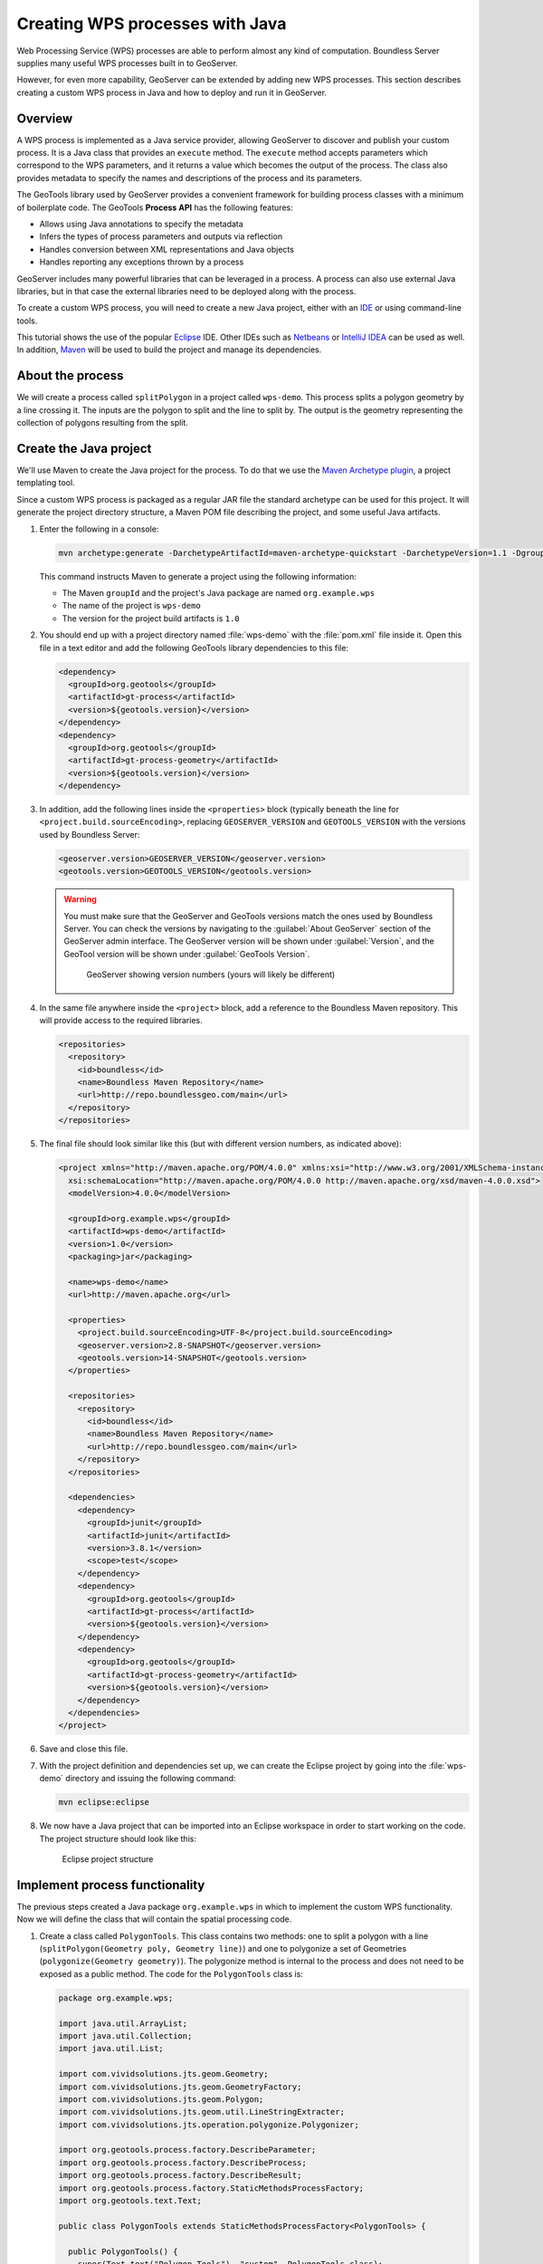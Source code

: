 .. _processing.wpsjava:

Creating WPS processes with Java
================================

.. todo:: Split into multiple pages?

Web Processing Service (WPS) processes are able to perform almost any kind of computation. Boundless Server supplies many useful WPS processes built in to GeoServer.

However, for even more capability, GeoServer can be extended by adding new WPS processes. This section describes creating a custom WPS process in Java and how to deploy and run it in GeoServer.

Overview
--------

A WPS process is implemented as a Java service provider, allowing GeoServer to discover and publish your custom process. It is a Java class that provides an ``execute`` method. The ``execute`` method accepts parameters which correspond to the WPS parameters, and it returns a value which becomes the output of the process. The class also provides metadata to specify the names and descriptions of the process and its parameters.

.. todo:: An diagram of this would be excellent.  

The GeoTools library used by GeoServer provides a convenient framework for building process classes with a minimum of boilerplate code. The GeoTools **Process API** has the following features:

* Allows using Java annotations to specify the metadata
* Infers the types of process parameters and outputs via reflection
* Handles conversion between XML representations and Java objects
* Handles reporting any exceptions thrown by a process

GeoServer includes many powerful libraries that can be leveraged in a process. A process can also use external Java libraries, but in that case the external libraries need to be deployed along with the process.

To create a custom WPS process, you will need to create a new Java project, either with an `IDE <http://en.wikipedia.org/wiki/Integrated_development_environment>`_ or using command-line tools.

This tutorial shows the use of the popular `Eclipse <http://www.eclipse.org>`_ IDE.  
Other IDEs such as `Netbeans <http://www.netbeans.org>`_ or `IntelliJ IDEA <http://www.jetbrains.com/idea/>`_ can be used as well. In addition, `Maven <http://maven.apache.org>`_ will be used to build the project and manage its dependencies.  

About the process
-----------------

We will create a process called ``splitPolygon`` in a project called ``wps-demo``. This process splits a polygon geometry by a line crossing it. The inputs are the polygon to split and the line to split by. The output is the geometry representing the collection of polygons resulting from the split.

Create the Java project
-----------------------

We'll use Maven to create the Java project for the process. To do that we use the `Maven Archetype plugin <http://maven.apache.org/archetype/maven-archetype-plugin/>`_, a project templating tool.

Since a custom WPS process is packaged as a regular JAR file the standard archetype can be used for this project. It will generate the project directory structure, a Maven POM file describing the project, and some useful Java artifacts.  

#. Enter the following in a console:

   .. code-block:: console

      mvn archetype:generate -DarchetypeArtifactId=maven-archetype-quickstart -DarchetypeVersion=1.1 -DgroupId=org.example.wps -DartifactId=wps-demo -Dversion=1.0 -DinteractiveMode=false

   This command instructs Maven to generate a project using the following information:

   * The Maven ``groupId`` and the project's Java package are named ``org.example.wps``
   * The name of the project is ``wps-demo``
   * The version for the project build artifacts is ``1.0``

#. You should end up with a project directory named :file:`wps-demo` with the :file:`pom.xml` file inside it. Open this file in a text editor and add the following GeoTools library dependencies to this file:

   .. code-block:: xml

      <dependency>
        <groupId>org.geotools</groupId>
        <artifactId>gt-process</artifactId>
        <version>${geotools.version}</version>
      </dependency>
      <dependency>
        <groupId>org.geotools</groupId>
        <artifactId>gt-process-geometry</artifactId>
        <version>${geotools.version}</version>
      </dependency>


#. In addition, add the following lines inside the ``<properties>`` block (typically beneath the line for ``<project.build.sourceEncoding>``, replacing ``GEOSERVER_VERSION`` and ``GEOTOOLS_VERSION`` with the versions used by Boundless Server:

   .. code-block:: xml

      <geoserver.version>GEOSERVER_VERSION</geoserver.version>
      <geotools.version>GEOTOOLS_VERSION</geotools.version>

   .. warning:: You must make sure that the GeoServer and GeoTools versions match the ones used by Boundless Server. You can check the versions by navigating to the :guilabel:`About GeoServer` section of the GeoServer admin interface. The GeoServer version will be shown under :guilabel:`Version`, and the GeoTool version will be shown under :guilabel:`GeoTools Version`.

      .. figure:: img/gt-version.png

         GeoServer showing version numbers (yours will likely be different)

#. In the same file anywhere inside the ``<project>`` block, add a reference to the Boundless Maven repository. This will provide access to the required libraries.

   .. code-block:: xml

      <repositories>
        <repository>
          <id>boundless</id>
          <name>Boundless Maven Repository</name>
          <url>http://repo.boundlessgeo.com/main</url>
        </repository>
      </repositories>

#. The final file should look similar like this (but with different version numbers, as indicated above):

   .. code-block:: xml

      <project xmlns="http://maven.apache.org/POM/4.0.0" xmlns:xsi="http://www.w3.org/2001/XMLSchema-instance"
        xsi:schemaLocation="http://maven.apache.org/POM/4.0.0 http://maven.apache.org/xsd/maven-4.0.0.xsd">
        <modelVersion>4.0.0</modelVersion>

        <groupId>org.example.wps</groupId>
        <artifactId>wps-demo</artifactId>
        <version>1.0</version>
        <packaging>jar</packaging>

        <name>wps-demo</name>
        <url>http://maven.apache.org</url>

        <properties>
          <project.build.sourceEncoding>UTF-8</project.build.sourceEncoding>
          <geoserver.version>2.8-SNAPSHOT</geoserver.version>
          <geotools.version>14-SNAPSHOT</geotools.version>
        </properties>

        <repositories>
          <repository>
            <id>boundless</id>
            <name>Boundless Maven Repository</name>
            <url>http://repo.boundlessgeo.com/main</url>
          </repository>
        </repositories>

        <dependencies>
          <dependency>
            <groupId>junit</groupId>
            <artifactId>junit</artifactId>
            <version>3.8.1</version>
            <scope>test</scope>
          </dependency>
          <dependency>
            <groupId>org.geotools</groupId>
            <artifactId>gt-process</artifactId>
            <version>${geotools.version}</version>
          </dependency>
          <dependency>
            <groupId>org.geotools</groupId>
            <artifactId>gt-process-geometry</artifactId>
            <version>${geotools.version}</version>
          </dependency>
        </dependencies>
      </project>

#. Save and close this file.

#. With the project definition and dependencies set up, we can create the Eclipse project by going into the :file:`wps-demo` directory and issuing the following command:

   .. code-block:: console

      mvn eclipse:eclipse

#. We now have a Java project that can be imported into an Eclipse workspace in order to start working on the code. The project structure should look like this:

   .. figure:: img/project-structure.png

      Eclipse project structure

Implement process functionality
-------------------------------

The previous steps created a Java package ``org.example.wps`` in which to implement the custom WPS functionality. Now we will define the class that will contain the spatial processing code.  

#. Create a class called ``PolygonTools``. This class contains two methods: one to split a polygon with a line (``splitPolygon(Geometry poly, Geometry line)``) and one to polygonize a set of Geometries (``polygonize(Geometry geometry)``). The polygonize method is internal to the process and does not need to be exposed as a public method. The code for the ``PolygonTools`` class is:

   .. code-block:: java
  
      package org.example.wps;

      import java.util.ArrayList;
      import java.util.Collection;
      import java.util.List;

      import com.vividsolutions.jts.geom.Geometry;
      import com.vividsolutions.jts.geom.GeometryFactory;
      import com.vividsolutions.jts.geom.Polygon;
      import com.vividsolutions.jts.geom.util.LineStringExtracter;
      import com.vividsolutions.jts.operation.polygonize.Polygonizer;

      import org.geotools.process.factory.DescribeParameter;
      import org.geotools.process.factory.DescribeProcess;
      import org.geotools.process.factory.DescribeResult;
      import org.geotools.process.factory.StaticMethodsProcessFactory;
      import org.geotools.text.Text;

      public class PolygonTools extends StaticMethodsProcessFactory<PolygonTools> {

        public PolygonTools() {
          super(Text.text("Polygon Tools"), "custom", PolygonTools.class);
        }

        static Geometry polygonize(Geometry geometry) {
            List lines = LineStringExtracter.getLines(geometry);
            Polygonizer polygonizer = new Polygonizer();
            polygonizer.add(lines);
            Collection polys = polygonizer.getPolygons();
            Polygon[] polyArray = GeometryFactory.toPolygonArray(polys);
            return geometry.getFactory().createGeometryCollection(polyArray);
        }

        public static Geometry splitPolygon(Geometry poly, Geometry line) { 

            Geometry nodedLinework = poly.getBoundary().union(line);
            Geometry polys = polygonize(nodedLinework);

            // Only keep polygons which are inside the input
            List output = new ArrayList();
            for (int i = 0; i < polys.getNumGeometries(); i++) {
                Polygon candpoly = (Polygon) polys.getGeometryN(i);
                if (poly.contains(candpoly.getInteriorPoint())) {
                    output.add(candpoly);
                }
            }
            return poly.getFactory().createGeometryCollection(GeometryFactory.toGeometryArray(output));
        }
      }

   .. note:: If not using Eclipse, you can create a new file in :file:`wps-demo/src/main/java/org/example/wps` called :file:`PolygonTools.java`.

   Some things to note about the process:

   * The ``execute`` method will be called when the WPS request is processed by GeoServer. The method takes two parameters of type ``Geometry``: a polygon to be split and the line doing the splitting.
   * The ``polygonize`` method is not public because it is internal to the process and need not be exposed.
   * The return type of the polygonize(Geometry geometry) function is ``Geometry``. **Each process is required to return a result**, so a static void method cannot be advertised as a process.
   * The process will be given a namespace (prefix) of "custom".
   * The full name of the process will be **custom:splitPolygon**.

#. The code contains all of the mechanics necessary to perform the process. The next step is to use *annotations* to describe this process for publication. These will contain descriptions of the process and its inputs and outputs, which will be exposed via the WPS DescribeProcess and GetCapabilites requests. Add the following content right above the definition of the ``splitPolygon`` class:

   .. code-block:: java

      @DescribeProcess(title = "splitPolygon", description = "Splits a polygon by a linestring")
      @DescribeResult(description = "Geometry collection created by splitting the input polygon")

   The ``DescripeProcess`` annotation provides the process description for the DescribeProcess request. The ``DescribeResult`` annotation provides the description of the output of the process, which, as previously mentioned, is ``Geometry``.

#. Replace the initial definition line for the ``splitPolygon`` class:

   .. code-block:: java

       public static Geometry splitPolygon(Geometry poly, Geometry line) { 

   with the following:

   .. code-block:: java

       public static Geometry splitPolygon(
          @DescribeParameter(name = "polygon", description = "Polygon to be split") Geometry poly,
          @DescribeParameter(name = "line", description = "Line to split the polygon") Geometry line) {

   These ``DescribeParameter`` annotations provide descriptions of the process inputs.

#. The final file will look like this:

   .. code-block:: java
  
      package org.example.wps;

      import java.util.ArrayList;
      import java.util.Collection;
      import java.util.List;

      import com.vividsolutions.jts.geom.Geometry;
      import com.vividsolutions.jts.geom.GeometryFactory;
      import com.vividsolutions.jts.geom.Polygon;
      import com.vividsolutions.jts.geom.util.LineStringExtracter;
      import com.vividsolutions.jts.operation.polygonize.Polygonizer;

      import org.geotools.process.factory.DescribeParameter;
      import org.geotools.process.factory.DescribeProcess;
      import org.geotools.process.factory.DescribeResult;
      import org.geotools.process.factory.StaticMethodsProcessFactory;
      import org.geotools.text.Text;

      public class PolygonTools extends StaticMethodsProcessFactory<PolygonTools> {

        public PolygonTools() {
          super(Text.text("Polygon Tools"), "custom", PolygonTools.class);
        }

        static Geometry polygonize(Geometry geometry) {
            List lines = LineStringExtracter.getLines(geometry);
            Polygonizer polygonizer = new Polygonizer();
            polygonizer.add(lines);
            Collection polys = polygonizer.getPolygons();
            Polygon[] polyArray = GeometryFactory.toPolygonArray(polys);
            return geometry.getFactory().createGeometryCollection(polyArray);
        }

        @DescribeProcess(title = "splitPolygon", description = "Splits a polygon by a linestring")
        @DescribeResult(description = "Geometry collection created by splitting the input polygon")
        public static Geometry splitPolygon(
            @DescribeParameter(name = "polygon", description = "Polygon to be split") Geometry poly,
            @DescribeParameter(name = "line", description = "Line to split the polygon") Geometry line) {

            Geometry nodedLinework = poly.getBoundary().union(line);
            Geometry polys = polygonize(nodedLinework);

            // Only keep polygons which are inside the input
            List output = new ArrayList();
            for (int i = 0; i < polys.getNumGeometries(); i++) {
                Polygon candpoly = (Polygon) polys.getGeometryN(i);
                if (poly.contains(candpoly.getInteriorPoint())) {
                    output.add(candpoly);
                }
            }
            return poly.getFactory().createGeometryCollection(GeometryFactory.toGeometryArray(output));
        }
      }

.. note:: While beyond the scope of this tutorial, we also recommend creating **unit tests** for your process.

Configure GeoServer
-------------------

GeoTools/GeoServer uses the `Java Service Provider Interface <https://docs.oracle.com/javase/tutorial/sound/SPI-intro.html>`_ (or SPI) for plugins. We will now create the required directory and file structure for our process.

#. Create the :file:`wps-demo/src/main/resources/META-INF/services` directory structure.

#. Create a text file inside this directory titled :file:`org.geotools.process.ProcessFactory` containing the following content::

     org.example.wps.PolygonTools

#. Save this file.

The project is now complete.

Build and deploy
----------------

#. In order to build the custom process, run the following command in the root directory of the project:

   .. code-block:: console
  
      mvn clean install

   This cleans up artifacts from previous builds, compiles the code, executes any unit tests that are present, and creates the process JAR file in the :file:`target` directory. The JAR file name is taken from the project name and version (``wps-demo-1.0.jar`` in this example).

#. To deploy, copy the process JAR file into the application container's ``webapps/geoserver/WEB-INF/lib`` directory and then restart GeoServer.

.. note::

   Typical paths for this directory:

   * Windows: :file:`C:\\Program Files (x86)\\Apache Software Foundation\\Tomcat 8\\webapps\\geoserver\\WEB-INF\\lib`
   * Linux: :file:`/opt/boundless/server/geoserver/WEB-INF/lib` or :file:`/usr/share/tomcat8/webapps/WEB-INF/lib`.

Test the process
----------------

Once GeoServer is running, you can verify that the new process was deployed successfully by using the **WPS Request Builder**. The WPS Request Builder is a utility that can run WPS processes through the UI. It can be accessed in the :guilabel:`Demos` section of the admin interface.

.. figure:: ../scripting/img/requestbuilder.png

   WPS Request Builder link

#. First verify that the ``custom:splitPolygon`` process exists in the list.

   .. figure:: img/requestbuilderlist.png

      Locating the new process in the process list

#. Select this process. A form will be generated, showing the possible inputs and outputs.

   .. figure:: img/requestbuilderselected.png

      New process selected

#. Before filling out the form, click the :guilabel:`WPS DescribeProcess` link. This will generate a DescribeProcess request. Notice the content that was supplied in the annotations:

   .. figure:: img/describeprocess.png

      WPS DescribeProcess response

#. Fill out the form with the following options:

   .. list-table::
      :header-rows: 1
      :class: non-responsive

      * - Option
        - Value(s)
      * - Process inputs: polygon
        - ``TEXT``, ``application/wkt``, ``POLYGON((0 0, 2 0, 2 1, 0 1, 0 0))``
      * - Process inputs: line
        - ``TEXT``, ``application/wkt``, ``LINESTRING(1 0, 1 1)``
      * - Process outputs: result
        - ``checked``, Generate ``application/wkt``

   .. figure:: img/requestbuilderform.png

      Request builder form

#. Click :guilabel:`Execute process`. You may be asked to open the response in a text editor.

#. The correct output should be::

     GEOMETRYCOLLECTION (POLYGON ((1 0, 1 1, 2 1, 2 0, 1 0)), POLYGON ((1 0, 0 0, 0 1, 1 1, 1 0)))

   which shows the single rectangle being split into two.

.. todo:: Utilize WPS builder.
